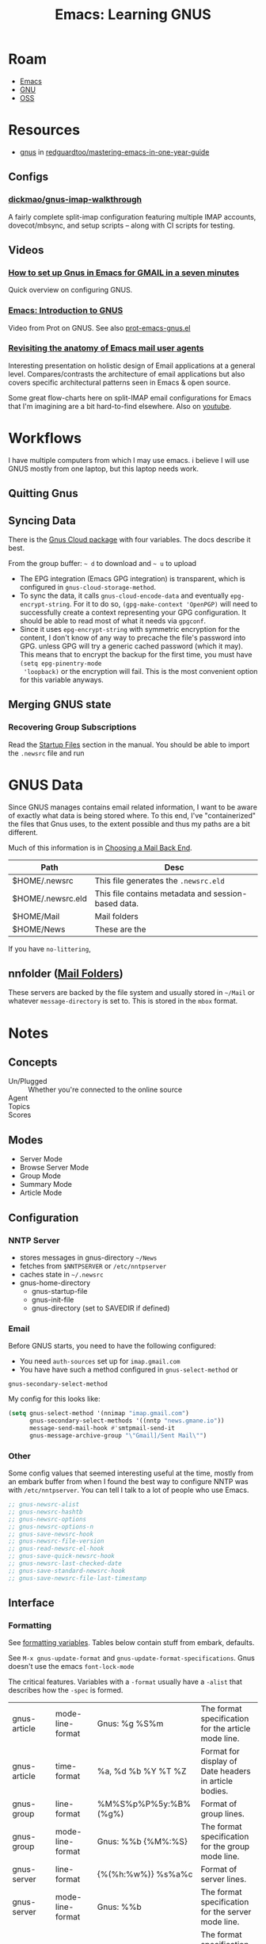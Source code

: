 :PROPERTIES:
:ID:       e2ab84be-ecc1-4556-b23e-a074ba0b8f10
:END:
#+TITLE: Emacs: Learning GNUS
#+CATEGORY: slips
#+TAGS:

* Roam
+ [[id:6f769bd4-6f54-4da7-a329-8cf5226128c9][Emacs]]
+ [[id:286b6d1b-362b-44fe-bb19-e0e78513d615][GNU]]
+ [[id:8fb0a586-9c0f-4f36-b1ab-dc5c26681d15][OSS]]

* Resources

+ [[https://github.com/redguardtoo/mastering-emacs-in-one-year-guide/blob/master/gnus-guide-en.org][gnus]] in [[github:redguardtoo/mastering-emacs-in-one-year-guide][redguardtoo/mastering-emacs-in-one-year-guide]]

** Configs

*** [[https://github.com/dickmao/gnus-imap-walkthrough/blob/master/dot.emacs][dickmao/gnus-imap-walkthrough]]

A fairly complete split-imap configuration featuring multiple IMAP accounts,
dovecot/mbsync, and setup scripts -- along with CI scripts for testing.

** Videos

*** [[https://www.youtube.com/watch?v=hbCXqDT1iNI][How to set up Gnus in Emacs for GMAIL in a seven minutes]]

Quick overview on configuring GNUS.

*** [[https://www.youtube.com/watch?v=jwz7aYUWIbM][Emacs: Introduction to GNUS]]

Video from Prot on GNUS. See also [[https://github.com/protesilaos/dotfiles/blob/master/emacs/.emacs.d/prot-emacs-modules/prot-emacs-gnus.el][prot-emacs-gnus.el]]

*** [[https://emacsconf.org/2022/talks/mail/][Revisiting the anatomy of Emacs mail user agents]]

Interesting presentation on holistic design of Email applications at a general
level. Compares/contrasts the architecture of email applications but also covers
specific architectural patterns seen in Emacs & open source.

Some great flow-charts here on split-IMAP email configurations for Emacs that
I'm imagining are a bit hard-to-find elsewhere. Also on [[https://www.youtube.com/watch?v=dJXBUlbxU3E][youtube]].

* Workflows

I have multiple computers from which I may use emacs. i believe I will use GNUS
mostly from one laptop, but this laptop needs work.

** Quitting Gnus

** Syncing Data

There is the [[https://www.gnu.org/software/emacs/manual/html_mono/gnus.html#The-Gnus-Cloud][Gnus Cloud package]] with four variables. The docs describe it best.

From the group buffer: =~ d= to download and =~ u= to upload

+ The EPG integration (Emacs GPG integration) is transparent, which is
  configured in =gnus-cloud-storage-method=.
+ To sync the data, it calls =gnus-cloud-encode-data= and eventually
  =epg-encrypt-string=. For it to do so, =(gpg-make-context 'OpenPGP)= will need
  to successfully create a context representing your GPG configuration. It
  should be able to read most of what it needs via =gpgconf=.
+ Since it uses =epg-encrypt-string= with symmetric encryption for the content,
  I don't know of any way to precache the file's password into GPG. unless GPG
  will try a generic cached password (which it may). This means that to encrypt
  the backup for the first time, you must have =(setq epg-pinentry-mode
  'loopback)= or the encryption will fail. This is the most convenient option
  for this variable anyways.

** Merging GNUS state

*** Recovering Group Subscriptions

Read the [[https://www.gnu.org/software/emacs/manual/html_mono/gnus.html#Startup-Files][Startup Files]] section in the manual. You should be able to import the
=.newsrc= file and run

* GNUS Data

Since GNUS manages contains email related information, I want to be aware of
exactly what data is being stored where. To this end, I've "containerized" the
files that Gnus uses, to the extent possible and thus my paths are a bit
different.

Much of this information is in [[https://www.gnu.org/software/emacs/manual/html_mono/gnus.html#Choosing-a-Mail-Back-End][Choosing a Mail Back End]].

|-------------------+-----------------------------------------------------|
| Path              | Desc                                                |
|-------------------+-----------------------------------------------------|
| $HOME/.newsrc     | This file generates the =.newsrc.eld=               |
| $HOME/.newsrc.eld | This file contains metadata and session-based data. |
| $HOME/Mail        | Mail folders                                        |
| $HOME/News        | These are the                                       |
|-------------------+-----------------------------------------------------|

If you have =no-littering=,

** nnfolder ([[https://www.gnu.org/software/emacs/manual/html_mono/gnus.html#Mail-Folders][Mail Folders]])

These servers are backed by the file system and usually stored in =~/Mail= or
whatever =message-directory= is set to. This is stored in the =mbox= format.

* Notes


** Concepts

+ Un/Plugged :: Whether you're connected to the online source
+ Agent ::
+ Topics ::
+ Scores ::

** Modes

+ Server Mode
+ Browse Server Mode
+ Group Mode
+ Summary Mode
+ Article Mode

** Configuration

*** NNTP Server

- stores messages in gnus-directory =~/News=
- fetches from =$NNTPSERVER= or =/etc/nntpserver=
- caches state in =~/.newsrc=
- gnus-home-directory
  - gnus-startup-file
  - gnus-init-file
  - gnus-directory (set to SAVEDIR if defined)

*** Email

Before GNUS starts, you need to have the following configured:

+ You need =auth-sources= set up for =imap.gmail.com=
+ You have have such a method configured in =gnus-select-method= or
=gnus-secondary-select-method=

My config for this looks like:

#+begin_src emacs-lisp
(setq gnus-select-method '(nnimap "imap.gmail.com")
      gnus-secondary-select-methods '((nntp "news.gmane.io"))
      message-send-mail-hook #'smtpmail-send-it
      gnus-message-archive-group "\"Gmail]/Sent Mail\"")
#+end_src

*** Other

Some config values that seemed interesting useful at the time, mostly from an
embark buffer from when I found the best way to configure NNTP was with
=/etc/nntpserver=. You can tell I talk to a lot of people who use Emacs.

#+begin_src emacs-lisp
;; gnus-newsrc-alist
;; gnus-newsrc-hashtb
;; gnus-newsrc-options
;; gnus-newsrc-options-n
;; gnus-save-newsrc-hook
;; gnus-newsrc-file-version
;; gnus-read-newsrc-el-hook
;; gnus-save-quick-newsrc-hook
;; gnus-newsrc-last-checked-date
;; gnus-save-standard-newsrc-hook
;; gnus-save-newsrc-file-last-timestamp
#+end_src


** Interface

*** Formatting

See [[https://www.gnu.org/software/emacs/manual/html_node/gnus/Formatting-Variables.html][formatting variables]]. Tables below contain stuff from embark, defaults.

See =M-x gnus-update-format= and =gnus-update-format-specifications=. Gnus
doesn't use the emacs =font-lock-mode=

The critical features. Variables with a =-format= usually have a =-alist= that
describes how the =-spec= is formed.

|--------------+-------------------+------------------------------------+---------------------------------------------------------------------|
| gnus-article | mode-line-format  | Gnus: %g %S%m                      | The format specification for the article mode line.                 |
| gnus-article | time-format       | %a, %d %b %Y %T %Z                 | Format for display of Date headers in article bodies.               |
|--------------+-------------------+------------------------------------+---------------------------------------------------------------------|
| gnus-group   | line-format       | %M%S%p%P%5y:%B%(%g%)\n             | Format of group lines.                                              |
| gnus-group   | mode-line-format  | Gnus: %%b {%M%:%S}                 | The format specification for the group mode line.                   |
|--------------+-------------------+------------------------------------+---------------------------------------------------------------------|
| gnus-server  | line-format       | {%(%h:%w%)} %s%a%c\n               | Format of server lines.                                             |
| gnus-server  | mode-line-format  | Gnus: %%b                          | The format specification for the server mode line.                  |
|--------------+-------------------+------------------------------------+---------------------------------------------------------------------|
| gnus-summary | dummy-line-format | %(:                                | The format specification for the dummy roots in the summary buffer. |
| gnus-summary | line-format       | %U%R%z%I%(%[%4L: %-23,23f%]%) %s\… | The format specification of the lines in the summary buffer.        |
| gnus-summary | mode-line-format  | Gnus: %g [%A] %Z                   | The format specification for the summary mode line.                 |
| gnus-summary | pick-line-format  | %-5P %U%R%z%I%(%[%4L: %-23,23n%]%… | The format specification of the lines in pick buffers.              |
|--------------+-------------------+------------------------------------+---------------------------------------------------------------------|

Misc

|---------------+---------------------------------+----------------------------+-----------------------------------------------------------------|
| gnus-category | line-format                     | %(%20c%): %g\n             | Format of category lines.                                       |
| gnus-category | mode-line-format                | Gnus: %%b                  | The format specification for the category mode line.            |
|---------------+---------------------------------+----------------------------+-----------------------------------------------------------------|
| gnus-cited    | closed-text-button-line-format  | %(%{[+]%}%)\n              | Format of closed cited text buttons.                            |
| gnus-cited    | opened-text-button-line-format  | %(%{[-]%}%)\n              | Format of opened cited text buttons.                            |
|---------------+---------------------------------+----------------------------+-----------------------------------------------------------------|
| gnus-diary    | summary-line-format             | %U%R%z %uD: %(%s%) (%ud)\n | Summary line format for nndiary groups.                         |
| gnus-diary    | time-format                     | %a, %b %e %y, %H:%M        | Time format to display appointments in nndiary summary buffers. |
|---------------+---------------------------------+----------------------------+-----------------------------------------------------------------|
| gnus-mime     | button-line-format              | %{%([%p. %d%T]%)%}%e\n     | Format of the MIME buttons.                                     |
| gnus-mime     | security-button-end-line-format | %{%([[End of %t]%D]%)%}\n  | The following specs can be used:                                |
| gnus-mime     | security-button-line-format     | %{%([[%t:%i]%D]%)%}\n      | The following specs can be used:                                |
|---------------+---------------------------------+----------------------------+-----------------------------------------------------------------|
| gnus-topic    | line-format                     | %i[ %(%{%n%}%) -- %A ]%v\n | Format of topic lines.                                          |
|---------------+---------------------------------+----------------------------+-----------------------------------------------------------------|
| gnus-tree     | line-format                     | %(%[%3,3n%]%)              | Format of tree elements.                                        |
| gnus-tree     | mode-line-format                | Gnus: %%b %S %Z            | The format specification for the tree mode line.                |
|---------------+---------------------------------+----------------------------+-----------------------------------------------------------------|

+ gnus-next-page-line-format: =%{%(Next page...%)%}\n=
+ gnus-prev-pageline-format: =%{%(Previous page...%)%}\n=


*** Windows and Buffers

**** gnus-buffer-configuration

From the [[https://www.gnu.org/software/emacs/manual/html_node/gnus/Window-Layout.html][manual]]

 | group               | vertical 1.0 | group 1.0 point        |                              |             |
 | summary             | vertical 1.0 | summary 1.0 point      |                              |             |
 | article (w/  trees) | vertical 1.0 | summary 0.25 point     | tree 0.25                    | article 1.0 |
 | article (w/o trees) | vertical 1.0 | summary 0.25 point     | article 1.0                  |             |
 | server              | vertical 1.0 | server 1.0 point       |                              |             |
 | browse              | vertical 1.0 | browse 1.0 point       |                              |             |
 | message             | vertical 1.0 | message 1.0 point      |                              |             |
 | pick                | vertical 1.0 | article 1.0 point      |                              |             |
 | info                | vertical 1.0 | info 1.0 point         |                              |             |
 | summary-faq         | vertical 1.0 | summary 0.25           | faq 1.0 point                |             |
 | only-article        | vertical 1.0 | article 1.0 point      |                              |             |
 | edit-article        | vertical 1.0 | article 1.0 point      |                              |             |
 | edit-form           | vertical 1.0 | group 0.5              | edit-form 1.0 point          |             |
 | edit-score          | vertical 1.0 | summary 0.25           | edit-score 1.0 point         |             |
 | edit-server         | vertical 1.0 | server 0.5             | edit-form 1.0 point          |             |
 | post                | vertical 1.0 | post 1.0 point         |                              |             |
 | reply               | vertical 1.0 | article 0.5            | message 1.0 point            |             |
 | forward             | vertical 1.0 | message 1.0 point      |                              |             |
 | reply-yank          | vertical 1.0 | message 1.0 point      |                              |             |
 | mail-bounce         | vertical 1.0 | article 0.5            | message 1.0 point            |             |
 | pipe                | vertical 1.0 | summary 0.25 point     | "*Shell Command Output*" 1.0 |             |
 | bug                 | vertical 1.0 | "*Gnus Bug*" 1.0 point |                              |             |
 | score-trace         | vertical 1.0 | summary 0.5 point      | "*Score Trace*" 1.0          |             |
 | score-words         | vertical 1.0 | summary 0.5 point      | "*Score Words*" 1.0          |             |
 | split-trace         | vertical 1.0 | summary 0.5 point      | "*Split Trace*" 1.0          |             |
 | category            | vertical 1.0 | category 1.0           |                              |             |
 | compose-bounce      | vertical 1.0 | article 0.5            | message 1.0 point            |             |
 | display-term        | vertical 1.0 | "*display*" 1.0        |                              |             |
 | mml-preview         | vertical 1.0 | message 0.5            | mml-preview 1.0 point        |             |

*** Links

**** Article Headers

header regexp button form callback par
* Commands

Most commands seem to be grouped in categories associated to capital
letters. The descriptions here are mostly generated from the refcard sections.

** Group

+ A :: List groups
+ G :: Create & Edit Groups
+ H :: Group Info
+ S :: Unsub, Yank and Kill
+ M :: Mark Groups
+ D :: Sieve Scripts
+ J :: Plug & Unplug
+ T :: Group Topics

** Summary

+ A :: Scroll, Fetch, Process/Translate
+ G :: Select Articles
+ T :: Threading
+ / :: Limit, Filter, Search
+ V :: Score & Value
+ O :: Output Articles
+ X :: Extract Series
+ K :: MIME Ops from Summary Buffer
+ W M :: Additional MIME/Decoding ops
+ S :: Post, Followup, Reply, FWD, Cancel
+ M :: Mark
+ M V :: Mark Based on Score
+ M P :: The Process Mark
+ C-c C-s :: Sort the summary Buffer
+ C-c C-f :: Jumping in the Message Buffer
+ C-c C-m :: Attachements/MML

** Article

+ W :: Wash commands
+ W E :: Blank lines and whitespace
+ W D :: Picons, X-Faces, Smileys
+ W T :: Time and Date
+ W W :: Hide parts of the article
+ W H :: Highlight parts of the article

* Ref Card

[[https://www.gnu.org/software/emacs/refcards/pdf/gnus-refcard.pdf][GNUS 5.11 Reference Card]]

|-----+---------+------|
| Key | Command | Desc |
|-----+---------+------|
|     |         |      |
|-----+---------+------|

** Group Mode

Control

|-----+---------+---------------------------------|
| Key | Command | Desc                            |
|-----+---------+---------------------------------|
| q/Q |         | Quit GNUS (without saving)      |
| z   |         | suspend (kill all Gnus buffers) |
| Z   |         | clear the dribble buffer        |
| r   |         | reread the init script (reset)  |
| R   |         | Restart Gnus                    |

Navigation

|---------+---------+----------------------------------------------|
| Key     | Command | Desc                                         |
|---------+---------+----------------------------------------------|
| </>     |         | beginning/end of buffer                      |
| n/p     |         | next/prev (with unread)                      |
| N/P     |         | next/prev                                    |
| M-n/M-p |         | next/prev group on same or lower level       |
| ,/.     |         | jump to first/lowest-level group with unread |
| j       |         | jump to a group                              |
|---------+---------+----------------------------------------------|

Interact

|-------+---------+-----------------------------------------------------|
| Key   | Command | Desc                                                |
|-------+---------+-----------------------------------------------------|
| a     |         | post an article to a group                          |
| C-u a |         | post, using group under point to find posting style |
| m     |         | mail a message to someone                           |
| C-u m |         | mail, using group under point to find posting style |
|       |         |                                                     |

*** Group Subscribedness-Levels

*** List Groups

*** Create/Edit Foreign Groups

*** Unsubscribe, Kill and Yank Groups

*** Mark Groups

*** Group-Unplugged

*** Group Topics

Prefix T

|---------+---------+----------------------------------|
| Key     | Command | Desc                             |
|---------+---------+----------------------------------|
| j       |         | jump                             |
| n       |         | new                              |
| m/c     |         | move/copy group to topic         |
| M/C     |         | move/copy groups matching regexp |
| M-n/M-p |         | next/prev topic                  |
| s/h     |         | show/hide                        |
| r       |         | rename topic                     |
|---------+---------+----------------------------------|

Other commands:

+ C-k/C-y :: kill/yank group or topic

**** Topic Sorting

** Summary Mode

+ Gnus will hide the messages you've already read. Use =/o= too show these.
+ Use =Y g= to refresh the summary buffer.

*** Select Articles

*** Threading

*** Limiting

*** Sort the Summary-Buffer

*** Score (Value) Commands

*** Output Articles

*** Extract Series (Uudecode etc)

*** MIME Operations from the Summary-Buffer

*** Post, Followup, Reply, Forward, Cancel

*** Message Composition

**** Jumping in message-buffer

**** Attachments/MML

*** Mark Articles

**** Mark Based on Score

**** The Process Mark

**** Mark Indication-Characters

*** Summary-Unplugged

*** Mail-Group Commands

*** Draft-Group Commands

*** Exit the Summary-Buffer

** Article Mode (reading)

*** Wash the Article-Buffer

**** Blank lines and Whitespace

**** Picons, X-Faces, Smileys

**** Time and Date

*** HIde/Highlight Parts of the Article

*** MIME operations from the Article-Buffer (reading)

** Server Mode

*** Unplugged-Server

** Browse Server Mode
